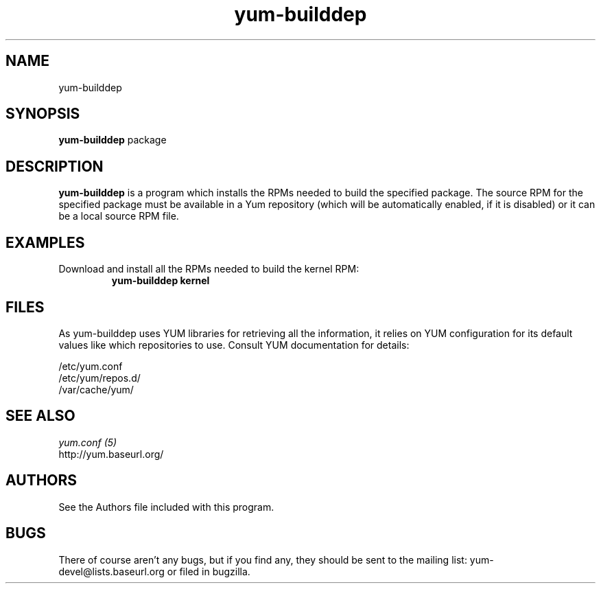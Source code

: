 .\" yum-builddep
.TH "yum-builddep" "1" "2005 July 17" "Panu Matilainen" ""
.SH "NAME"
yum-builddep
.SH "SYNOPSIS"
\fByum-builddep\fP package
.SH "DESCRIPTION"
.PP 
\fByum-builddep\fP is a program which installs the RPMs needed to build
the specified package.  The source RPM for the specified package must
be available in a Yum repository (which will be automatically enabled, if it is
disabled) or it can be a local source RPM file.
.PP 
.SH "EXAMPLES"
.IP "Download and install all the RPMs needed to build the kernel RPM:"
\fByum-builddep kernel\fP
.PP 
.SH "FILES"
As yum-builddep uses YUM libraries for retrieving all the information, it
relies on YUM configuration for its default values like which repositories
to use. Consult YUM documentation for details:
.PP
.nf 
/etc/yum.conf
/etc/yum/repos.d/
/var/cache/yum/
.fi 

.PP 
.SH "SEE ALSO"
.nf
.I yum.conf (5)
http://yum.baseurl.org/
.fi 

.PP 
.SH "AUTHORS"
.nf 
See the Authors file included with this program.
.fi 

.PP 
.SH "BUGS"
There of course aren't any bugs, but if you find any, they should be sent
to the mailing list: yum-devel@lists.baseurl.org or filed in bugzilla.
.fi
